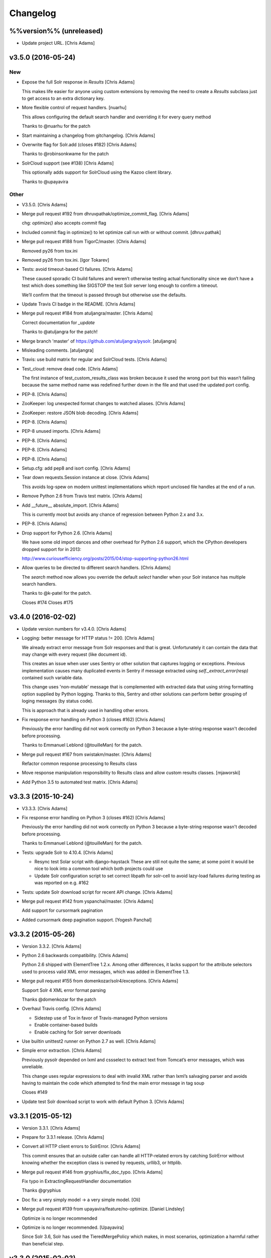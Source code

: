 Changelog
=========

%%version%% (unreleased)
------------------------

- Update project URL. [Chris Adams]

v3.5.0 (2016-05-24)
-------------------

New
~~~

- Expose the full Solr response in `Results` [Chris Adams]

  This makes life easier for anyone using custom extensions by
  removing the need to create a `Results` subclass just to get
  access to an extra dictionary key.

- More flexible control of request handlers. [nuarhu]

  This allows configuring the default search handler and overriding it for every query method

  Thanks to @nuarhu for the patch

- Start maintaining a changelog from gitchangelog. [Chris Adams]

- Overwrite flag for Solr.add (closes #182) [Chris Adams]

  Thanks to @robinsonkwame for the patch

- SolrCloud support (see #138) [Chris Adams]

  This optionally adds support for SolrCloud using the Kazoo client
  library.

  Thanks to @upayavira

Other
~~~~~

- V3.5.0. [Chris Adams]

- Merge pull request #192 from dhruvpathak/optimize_commit_flag. [Chris
  Adams]

  chg: `optimize()` also accepts `commit` flag

- Included commit flag in optimize() to let optimize call run with or
  without commit. [dhruv.pathak]

- Merge pull request #188 from TigorC/master. [Chris Adams]

  Removed py26 from tox.ini

- Removed py26 from tox.ini. [Igor Tokarev]

- Tests: avoid timeout-based CI failures. [Chris Adams]

  These caused sporadic CI build failures and weren’t
  otherwise testing actual functionality since we don’t have a
  test which does something like SIGSTOP the test Solr server
  long enough to confirm a timeout.

  We’ll confirm that the timeout is passed through but
  otherwise use the defaults.

- Update Travis CI badge in the README. [Chris Adams]

- Merge pull request #184 from atuljangra/master. [Chris Adams]

  Correct documentation for `_update`

  Thanks to @atuljangra for the patch!

- Merge branch 'master' of https://github.com/atuljangra/pysolr.
  [atuljangra]

- Misleading comments. [atuljangra]

- Travis: use build matrix for regular and SolrCloud tests. [Chris
  Adams]

- Test_cloud: remove dead code. [Chris Adams]

  The first instance of test_custom_results_class was broken because it
  used the wrong port but this wasn’t failing because the same method name
  was redefined further down in the file and that used the updated port
  config.

- PEP-8. [Chris Adams]

- ZooKeeper: log unexpected format changes to watched aliases. [Chris
  Adams]

- ZooKeeper: restore JSON blob decoding. [Chris Adams]

- PEP-8. [Chris Adams]

- PEP-8 unused imports. [Chris Adams]

- PEP-8. [Chris Adams]

- PEP-8. [Chris Adams]

- PEP-8. [Chris Adams]

- Setup.cfg: add pep8 and isort config. [Chris Adams]

- Tear down requests.Session instance at close. [Chris Adams]

  This avoids log-spew on modern unittest implementations
  which report unclosed file handles at the end of a run.

- Remove Python 2.6 from Travis test matrix. [Chris Adams]

- Add __future__ absolute_import. [Chris Adams]

  This is currently moot but avoids any chance of regression
  between Python 2.x and 3.x.

- PEP-8. [Chris Adams]

- Drop support for Python 2.6. [Chris Adams]

  We have some old import dances and other overhead for Python
  2.6 support, which the CPython developers dropped support
  for in 2013:

  http://www.curiousefficiency.org/posts/2015/04/stop-supporting-python26.html

- Allow queries to be directed to different search handlers. [Chris
  Adams]

  The `search` method now allows you override the default `select` handler
  when your Solr instance has multiple search handlers.

  Thanks to @k-patel for the patch.

  Closes #174
  Closes #175

v3.4.0 (2016-02-02)
-------------------

- Update version numbers for v3.4.0. [Chris Adams]

- Logging: better message for HTTP status != 200. [Chris Adams]

  We already extract error message from Solr responses and that is
  great. Unfortunately it can contain the data that may change with
  every request (like document id).

  This creates an issue when user uses Sentry or other solution
  that captures logging or exceptions. Previous implementation
  causes many duplicated events in Sentry if message extracted
  using `self._extract_error(resp)` contained such variable data.

  This change uses 'non-mutable' message that is complemented
  with extracted data that using string formatting option supplied
  by Python logging. Thanks to this, Sentry and other solutions
  can perform better grouping of loging messages (by status code).

  This is approach that is already used in handling other errors.

- Fix response error handling on Python 3 (closes #162) [Chris Adams]

  Previously the error handling did not work correctly on Python 3 because
  a byte-string response wasn't decoded before processing.

  Thanks to Emmanuel Leblond (@touilleMan) for the patch.

- Merge pull request #167 from swistakm/master. [Chris Adams]

  Refactor common response processing to Results class

- Move response manipulation responsibility to Results class and allow
  custom results classes. [mjaworski]

- Add Python 3.5 to automated test matrix. [Chris Adams]

v3.3.3 (2015-10-24)
-------------------

- V3.3.3. [Chris Adams]

- Fix response error handling on Python 3 (closes #162) [Chris Adams]

  Previously the error handling did not work correctly on Python 3 because
  a byte-string response wasn't decoded before processing.

  Thanks to Emmanuel Leblond (@touilleMan) for the patch.

- Tests: upgrade Solr to 4.10.4. [Chris Adams]

  * Resync test Solar script with django-haystack
    These are still not quite the same; at some point it would be nice to
    look into a common tool which both projects could use
  * Update Solr configuration script to set correct libpath for solr-cell
    to avoid lazy-load failures during testing as was reported on e.g. #162

- Tests: update Solr download script for recent API change. [Chris
  Adams]

- Merge pull request #142 from yspanchal/master. [Chris Adams]

  Add support for cursormark pagination

- Added cursormark deep pagination support. [Yogesh Panchal]

v3.3.2 (2015-05-26)
-------------------

- Version 3.3.2. [Chris Adams]

- Python 2.6 backwards compatibility. [Chris Adams]

  Python 2.6 shipped with ElementTree 1.2.x. Among other differences, it
  lacks support for the attribute selectors used to process valid XML
  error messages, which was added in ElementTree 1.3.

- Merge pull request #155 from domenkozar/solr4/exceptions. [Chris
  Adams]

  Support Solr 4 XML error format parsing

  Thanks @domenkozar for the patch

- Overhaul Travis config. [Chris Adams]

  * Sidestep use of Tox in favor of Travis-managed Python versions
  * Enable container-based builds
  * Enable caching for Solr server downloads

- Use builtin unittest2 runner on Python 2.7 as well. [Chris Adams]

- Simple error extraction. [Chris Adams]

  Previously pysolr depended on lxml and cssselect to extract
  text from Tomcat’s error messages, which was unreliable.

  This change uses regular expressions to deal with invalid
  XML rather than lxml’s salvaging parser and avoids having
  to maintain the code which attempted to find the main error
  message in tag soup

  Closes #149

- Update test Solr download script to work with default Python 3. [Chris
  Adams]

v3.3.1 (2015-05-12)
-------------------

- Version 3.3.1. [Chris Adams]

- Prepare for 3.3.1 release. [Chris Adams]

- Convert all HTTP client errors to SolrError. [Chris Adams]

  This commit ensures that an outside caller can handle all HTTP-related errors by catching SolrError without knowing whether the exception class is owned by requests, urllib3, or httplib.

- Merge pull request #146 from gryphius/fix_doc_typo. [Chris Adams]

  Fix typo in ExtractingRequestHandler documentation

  Thanks @gryphius

- Doc fix: a very simply model -> a very simple model. [Oli]

- Merge pull request #139 from upayavira/feature/no-optimize. [Daniel
  Lindsley]

  Optimize is no longer recommended

- Optimize is no longer recommended. [Upayavira]

  Since Solr 3.6, Solr has used the TieredMergePolicy which makes,
  in most scenarios, optimization a harmful rather than beneficial
  step.

v3.3.0 (2015-02-03)
-------------------

- Bumped to v3.3.0! [Daniel Lindsley]

- Added @acdha to primaries for all his hard work. [Daniel Lindsley]

- Support Solr 4+ individual field updates (closes #129) [Chris Adams]

  Now fields can be updated individually:

       conn.add(docs, fieldUpdates={'myfield1_ss': 'add',
                                    'myfield2_s': 'set',
                                    'myfield3_i': 'inc'})

  Thanks to Çağatay Çallı (@faraday) for the patch.

- Merge pull request #137 from LuRsT/patch-1. [Chris Adams]

  Fixed syntax error in README.rst example (thanks @LuRsT)

- Fixed syntax error in README.rst example. [Gil Gonçalves]

- Add softCommit support (closes #98) [Chris Adams]

  add() and commit() may now be called with softCommit=True

  Thanks to @sicarrots for the patch

- Merge pull request #123 from ulivedit/master. [Chris Adams]

  Python 3 compatibility for error message extraction (thanks @ulivedit)

- Fix python 3.4 error with forcing unicode strings. [Eric Hagman]

- Merge pull request #135 from Grokzen/master. [Chris Adams]

  Use DEBUG_PYSOLR environmental variable to configure logging

  This offers an alternative to editing pysolr.py or reconfiguring logging elsewhere

- Make it easier to debug pysolr via environment variable. [Johan
  Andersson]

- Merge pull request #131 from andreif/highlighted-readme. [Chris Adams]

  Highlight Python code in README.rst (thanks @andreif)

- Highlight Python code in README.rst. [Andrei Fokau]

- Add support for error responses in JSON format (closes #113) [Chris
  Adams]

  Thanks to @andreif for the patch and tests

- Merge pull request #125 from phill-tornroth/patch-1. [Chris Adams]

  Fix get-solr-download-url.py for Python 2.6

- Fixes 'zero field length' error from `format()` [Phill Tornroth]

  Unless I'm missing something... :)

- Travis: download Solr before starting tests. [Chris Adams]

  This should avoid download errors being presented as test failures

- Tests: increase Solr startup timeout. [Chris Adams]

- Add test Solr tarball downloads to .gitignore. [Chris Adams]

- Tests: add Python 3.4 targets. [Chris Adams]

- Tests: use Solr 4.7.2 from nearest mirror (closes #115) [Chris Adams]

- Tests: add a script to retrieve the closest Apache mirror. [Chris
  Adams]

  See #115

- Merge pull request #111 from redjack/py26-tests. [Chris Adams]

  Update 'run-tests.py' to invoke unittest2 correctly on Python 2.6

- Update 'run-tests.py' to invoke unittest2 correctly on Python 2.6.
  [Andy Freeland]

- Expanded testing section of the README. [Chris Adams]

- Merge pull request #36 from glenbot/master. [Chris Adams]

  Update to SolrCoreAdmin.create to use correct action

- Updated create command in SolrCoreAdmin to use correct action.
  [glenbot]

- Fix type in SolrAdmin.create default parameter. [Chris Adams]

  See #36

- Updated ignores. [Daniel Lindsley]

v3.2.0 (2014-01-27)
-------------------

- Bumped to v3.2.0! [Daniel Lindsley]

- Merge pull request #104 from tongwang/master. [Chris Adams]

  Fix content extraction (thanks @tongwang)

- Remove unnecessary comment. [Tong Wang]

- Fixed both issues https://github.com/toastdriven/pysolr/issues/96 and
  https://github.com/toastdriven/pysolr/issues/90 and updated test solr
  sever from 4.1.0 to 4.6.0. All tests pass. [Tong Wang]

- Tests: set Tox basepython versions for tomcat tests. [Chris Adams]

- Tests: update test_full_url for multi-core config. [Chris Adams]

- Tests: expect content extraction to fail. [Chris Adams]

  Once https://github.com/toastdriven/pysolr/issues/90 is fixed we can
  re-enable this test

- Skip tomcat error tests when lxml is unavailable. [Chris Adams]

  Until _scrap_response has a Tomcat path which doesn't depend on
  lxml.html there's no point in running these tests on a different config

- Enable Travis CI. [Chris Adams]

- Use tox for testing multiple versions. [Chris Adams]

  * Add a simple test-runner which handles starting and stopping Solr
  * Added a basic tox.ini for Python 2.6, 2.7 and 3.3 with and without
    Tomcat to keep us honest about extra_requires…

- Move test setup to script & update README. [Chris Adams]

  This avoids the README drifting out of sync

- Bump requests dependency to 2.x for Unicode handling. [Chris Adams]

- Update testing instructions in the README after the Solr mirror went
  away. [Chris Adams]

  This uses the canonical Apache archive which should be more stable than the mirror we were using

- Merge remote-tracking branch 'anti-social/clean_xml' [Daniel Lindsley]

- Fixed error when invalid xml chars present in document. [Alexander
  Koval]

- Merge remote-tracking branch 'anti-social/absolute_import' [Daniel
  Lindsley]

- Added absolute_import. [Alexander Koval]

- Ignored env3. [Daniel Lindsley]

v3.1.0 (2013-07-17)
-------------------

- Bumped to v3.1.0! [Daniel Lindsley]

- Better Unicode behavior under Python 3. [Daniel Lindsley]

- Merge pull request #69 from zyegfryed/patch-1. [Daniel Lindsley]

  Added MoreLikeThis handler to solrconfig.xml test cores.

- Added MoreLikeThis handler to solrconfig.xml test cores. [Sébastien
  Fievet]

- README tweaks. Thanks to @msabramo for the original patch! [Daniel
  Lindsley]

- Slightly better tomcat errors. [Daniel Lindsley]

- Improved scraping of tomcat error. [Dougal Matthews]

  When scraping for the HTML error message include
  the description if found.

- Merge pull request #86 from anti-social/fix_eval. [Chris Adams]

  Fixed eval in the _to_python method (thanks @anti-social)

  Ah, nice: since we no longer support Python 2.5 this is a great move.

- Fixed eval in the _to_python method. [Alexander Koval]

- Solr.add generator expression support (closes #81) [Chris Adams]

  The only compatibility issue before was a logging statement using len()
  on the input docs variable, which fails on generator expressions. Thanks
  to @timsavage for a patch changing this to measuring the message which
  is actually sent to Solr instead

- Enable request's session pooling (closes #82) [Chris Adams]

  Performing requests using a session enables urllib3's connection
  pooling, reducing connection latency.

  Thanks @cody-young for the patch

  Closes #83

v3.0.6 (2013-04-13)
-------------------

- Setup.py: require lxml 3.0+ for tomcat error messages. [Chris Adams]

  * Bumped version to 3.0.6

- Merge pull request #71 from mjumbewu/master. [Daniel Lindsley]

  Trailing slash in the base URL will break reqeusts

- Make sure trailing and leading slashes do not collide. [Mjumbe Wawatu
  Ukweli]

v3.0.5 (2013-02-16)
-------------------

- Update error message string interpolation (closes #70) [Chris Adams]

  Python's string interpolation requires a tuple, not a list

v3.0.4 (2013-02-11)
-------------------

- Tag version 3.0.4 for PyPI. [Chris Adams]

  3.x had a minor bug (see SHA:74b0a36) but it broke logging for Solr
  errors which seems worth an easily deployed fix

- Correct log.error syntax on timeouts. [Chris Adams]

v3.0.3 (2013-01-24)
-------------------

- Update version to 3.0.3. [Chris Adams]

  Since python 2.6 compatibility was broken in 3.0+ this seems worth an update

- Force_unicode: backwards compatibility with Python 2.6. [Chris Adams]

v3.0.2 (2013-01-24)
-------------------

- Update version to 3.0.2. [Chris Adams]

- Fix rich content extraction method & tests. [Chris Adams]

  * Update test setup instructions with content extraction handler
    dependencies
  * Enable file upload support to _send_request
  * Added simple extract test

- Fix field boosting, simplify _build_doc. [Chris Adams]

  * Ensure that numbers are converted to strings to avoid
    lxml choking when asked to serialize a number (in 2013!).
  * Refactor logic to have a single code-path for both single and
    multi-value fields
  * Refactor use **kwargs style so there's a single Element() create
    call

- Force_unicode support for non-string types. [Chris Adams]

  Now force_unicode(1.0) will return u"1.0" for consistency and to avoid confusion
  with the Django function of the same name

v3.0.1 (2013-01-23)
-------------------

- Bumped to v3.0.1! [Daniel Lindsley]

- Updated README to include testing info & made sure the README gets
  included n the package. [Daniel Lindsley]

- Updated ignores. [Daniel Lindsley]

v3.0.0 (2013-01-23)
-------------------

- Bumped to v3.0.0, adding Python3 support! [Daniel Lindsley]

  Dependencies have changed & been slimmed down.

- Bumped to v2.1.0! [Daniel Lindsley]

- Catch socket errors for httplib fallback path. [Chris Adams]

- Catch IOError in _send_request. [Chris Adams]

  httplib2 can raise a bare socket.error in _send_request, which handles only
  AttributeError. This change catches all IOError subclasses, tells logging to
  include exception information and moves logging code outside of the try/except
  block to avoid any possibility of an exception in a log handler being caught by
  mistake.

- Fall back to HTML title when scraping error messages. [Chris Adams]

  Solr 3.6 + Jetty is not reliably detected by the existing approach but it does
  return a reasonably useful message in the title which is a lot more informative
  than "None"

- Provide full headers & response to logging handlers. [Chris Adams]

  This allows handlers such as Raven / Sentry to do something smart
  with the full HTTP headers and/or response body. Among other things
  this should provide more insight in situations when pysolr currently
  logs "Response: None"

- Full exception logging for basic connection failures. [Chris Adams]

- Logging: use obvious exc_info= syntax. [Chris Adams]

  As per the documentation, logging exc_info just needs to evaluate to
  True. This change makes it obvious that the passed in value is not
  actually used in any other way

- Added gthb to AUTHORS. [Daniel Lindsley]

- PEP-8 nitpicks. [Chris Adams]

- Don't bork on response with no "response" attr. [Gunnlaugur Þór Briem]

  (happens e.g. in grouped queries)

- Support 'grouped' in Solr results. [Gunnlaugur Þór Briem]

- Added ``extra_requires`` to cover the ``BeautifulSoup`` dependency.
  Thanks to kylemacfarlane for the report! [Daniel Lindsley]

- Added pabluk to AUTHORS. [Daniel Lindsley]

- Updated README file with optional requirement. [Pablo SEMINARIO]

- Added kwargs to extract() method. [Pablo SEMINARIO]

- Avoid forcing string interpolation when logging. [Chris Adams]

  This allows aggregators like Sentry and other consumers to see the raw,
  unformatted string and variables so they can e.g. group all instances of the
  same message even if the specific request values differ.

- Added HTTPS support for httplib. [Richard Mitchell]

- Added a long description for PyPI. [Daniel Lindsley]

- Added support for Solr rich-content extraction. [Chris Adams]

  This exposes Solr's http://wiki.apache.org/solr/ExtractingRequestHandler which
  allows you to index text content from structured file formats like PDF,
  Microsoft Office, etc.

- Bumped for the next round of beta. [Daniel Lindsley]

- Added cordmata to AUTHORS. [Daniel Lindsley]

- Updated suggest_terms so that it correctly handles response from Solr
  3.x releases. [Matt Cordial]

- Edited README via GitHub. [Daniel Lindsley]

- Bumped to v2.0.15! [Daniel Lindsley]

- Fixed a bug where ``server_string`` could come back as ``None``.
  Thanks to croddy for the report! [Daniel Lindsley]

- Added dourvais & soypunk to AUTHORS. [Daniel Lindsley]

- Unescape html entities in error messages. [David Cramer]

- Added support for getting at the Solr querying debug data when using
  search(). [Shawn Medero]

  Passing ``debug=True`` as kwarg, the ``search()`` method will activate this property in the JSON results.

- Fixed bug, qtime wasn't set when it was 0. [Daniel Dourvaris]

- Added query time to results as attribute. [Daniel Dourvaris]

- Bumped revision for dev on the next release. [Daniel Lindsley]

v2.0.14 (2011-04-29)
--------------------

- V2.0.14. [Daniel Lindsley]

- Always send commit if its not-null. [David Cramer]

- Add support for waitFlush and waitSearcher on update queries. Added
  support for expungeDeletes on commit(). Added support for maxSegments
  on optimize() [David Cramer]

- Ensure port is coerced to an integer as (at least some version of)
  socket does not handle unicode ports nicely. [David Cramer]

- Add support for commitWithin on Solr.add. [David Cramer]

- Better compatibility with the latest revisions of lxml. Thanks to
  ghostmob for pointing this out! [Daniel Lindsley]

- Fixed occasionally trying to call ``lower`` on ``None``. Thanks to
  girasquid for the report & original patch! [Daniel Lindsley]

v2.0.13 (2010-09-15)
--------------------

- Cleaned up how parameters are checked. Thanks to zyegfryed for the
  patch. v2.0.13. [Daniel Lindsley]

- Fixed a bug in the weighting when given a string field that's
  weighted. Thanks to akaihola for the report. [Daniel Lindsley]

- Fixed the case where the data being converted would be clean unicode.
  Thanks to acdha for submitting another version of this patch. [Daniel
  Lindsley]

- Fixed the long URL support to correctly deal with sequences. [Daniel
  Lindsley]

- Fixed a bug where additional parameters could cause the URL to be
  longer than 1024 even if the query is not. Thanks to zyegfryed for the
  report & patch! [Daniel Lindsley]

- Boost values are now coerced into a string. Thanks to notanumber for
  the patch! [Daniel Lindsley]

- All params are now safely encoded. Thanks to acdha for the patch!
  [Daniel Lindsley]

- Added term suggestion. Requires Solr 1.4+. Thanks to acdha for the
  patch! [Daniel Lindsley]

- If invalid characters are found, replace them. Thanks to stugots for
  the report and fix. [Daniel Lindsley]

- Slicing ``None`` doesn't work. Make it a string... [Daniel Lindsley]

- Added basic logging support. Thanks to sjaday for the suggestion.
  [Daniel Lindsley]

v2.0.12 (2010-06-20)
--------------------

- Releasing version v2.0.12. [Daniel Lindsley]

- Added a more helpful message for the ever classic "'NoneType' object
  has no attribute 'makefile'" error when providing an incorrect URL.
  [Daniel Lindsley]

- Added better error support when using Tomcat. Thanks to bochecha for
  the original patch. [Daniel Lindsley]

- Fixed a long-standing TODO, allowing commits to happen without a
  second request. Thanks to lyblandin for finally chiding me into fixing
  it. [Daniel Lindsley]

- Fixed a bug when sending long queries. Thanks to akaihola & gthb for
  the report and patch. [Daniel Lindsley]

- Corrected a bug where Unicode character might not transmit correctly.
  Thanks to anti-social for the initial patch. [Daniel Lindsley]

- Added field-based boost support. Thanks to notanumber for the patch.
  [David Sauve]

- Better error messages are now provided when things go south. Thanks to
  bochecha for the patch. [Daniel Lindsley]

- Added support for working with Solr cores. Thanks to james.colin.brady
  for the original patch. [Daniel Lindsley]

- Fixed a bug where empty strings/``None`` would be erroneously sent.
  Thanks to Chak for the patch. [Daniel Lindsley]

- Added support for the Stats component. Thanks to thomas.j.lee for the
  original patch. [Daniel Lindsley]

- Fixed datetime/date handling to use ``isoformat`` instead of manually
  constructing the string. Thanks to joegermuska for the suggestion.
  [Daniel Lindsley]

- Added document boost support. Thanks to Tomasz.Wegrzanowski for the
  patch. [Daniel Lindsley]

- Fixed pysolr to add documents explicitly using UTF-8. Thanks to jarek
  & dekstop for the patch. [Daniel Lindsley]

v2.0.11 (2010-04-28)
--------------------

- Fixed initialization parameters on ``Results``. Thanks to
  jonathan.slenders for pointing this out. v2.0.11. [Daniel Lindsley]

- Added a sane .gitignore. [Daniel Lindsley]

v2.0.10 (2010-04-28)
--------------------

- Fixed a bug in URL construction with httplib2. Thanks to maciekp.lists
  for the patch. v2.0.10. [Daniel Lindsley]

- Added a way to handle queries longer than 1024. Adapted from cogtree's
  Python Solr fork. [Daniel Lindsley]

- Fixed isinstance bug that can occur with the now potentially different
  datetime/date objects. [Daniel Lindsley]

- Altered pysolr to use, if available, Django's implementation of
  datetime for dates before 1900. Falls back to the default
  implementation of datetime. [Daniel Lindsley]

- If MLT was enabled but no reindexing was performed, Solr returns null
  instead of no docs. Handle this slightly more gracefully. [Daniel
  Lindsley]

- Corrected a regression when errors occur while using httplib. [Daniel
  Lindsley]

- Bumped version number for previous commit. [Daniel Lindsley]

- Altered the '_extract_error' method to be a little more useful when
  things go south. [Daniel Lindsley]

- Bumped version for previous commit. [polarcowz]

- Added (optional but default) sanitizing for updates. This cleans the
  XML sent of control characters which cause Solr's XML parser to break.
  [polarcowz]

- Fixed up a couple distribution bits. [polarcowz]

- Added spellchecking support. [polarcowz]

- Added timeouts (optional if httplib2 is installed). [polarcowz]

- Fixed DATETIME_REGEX & _from_python to match Solr documentation.
  Thanks initcrash! [polarcowz]

- Under some circumstances, Solr returns a regular data type instead of
  a string. Deal with it in _to_python as best as possible. [polarcowz]

- Added '_to_python' method for converting data back to its native
  Python type. Backward compatible (requires manually calling).
  [polarcowz]

- Updated pysolr to version 2.0. [polarcowz]

  New bits:
    * Now uses JSON instead of parsing XML. (jkocherhans)
    * Added support for passing many types of query parameters to Solr. (daniellindsley)
    * Added support for More Like This (requires Solr 1.3+). (daniellindsley)
    * Added support for highlighting. (daniellindsley)
    * Added support for faceting. (daniellindsley)

  Ought to be fairly backward-compatible (no known issues) but caution is advised when upgrading.

  Newly requires either the 'json' or 'simplejson' modules.

- Added the stuff needed to easy_install pysolr. And a LICENSE, since I
  just made fun of another project for not having one.
  [jacob.kaplanmoss]

- It would probably help if I imported the correct thing. [jkocherhans]

- This is getting a bit hairy, but try to import ElementTree from lxml
  as well. [jkocherhans]

- Use cElementTree if it's available. [jkocherhans]

- Removed unused import. Thanks, jarek.zgoda. [jkocherhans]

- Removed default values for start and rows from the search method.
  Thanks, jarek.zgoda. This will allow people to let solr determine what
  the default for those should be. [jkocherhans]

- Added converters for float and decimal. This references Issue 1.
  Thanks, jarek.zgoda. [jkocherhans]

- Fixed a bug for connections that don't specify a port number.
  [jkocherhans]

- Fixed Python 2.5-ism. [jkocherhans]

- Allowed for connections to solr instances that don't live at /solr.
  [jkocherhans]

- Added multiValue field handling support. [jkocherhans]

- Broke results out into a separate object with docs and hits
  attributes. [jkocherhans]

- Fixed typo that caused breakage with python < 2.5. [jkocherhans]

- Fixed a small typo. [jkocherhans]

- Initial import of pysolr. [jkocherhans]

- Initial directory structure. [(no author)]


